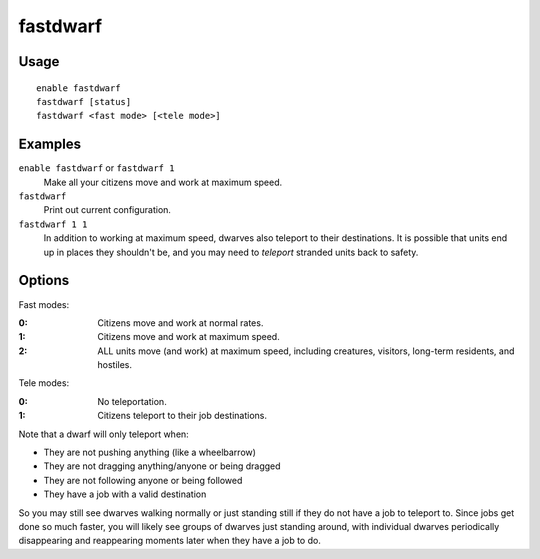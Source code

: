 fastdwarf
=========

.. dfhack-tool::
    :summary: Citizens walk fast and and finish jobs instantly.
    :tags: fort armok units

Usage
-----

::

    enable fastdwarf
    fastdwarf [status]
    fastdwarf <fast mode> [<tele mode>]

Examples
--------

``enable fastdwarf`` or ``fastdwarf 1``
    Make all your citizens move and work at maximum speed.
``fastdwarf``
    Print out current configuration.
``fastdwarf 1 1``
    In addition to working at maximum speed, dwarves also teleport to their
    destinations. It is possible that units end up in places they shouldn't be,
    and you may need to `teleport` stranded units back to safety.

Options
-------

Fast modes:

:0: Citizens move and work at normal rates.
:1: Citizens move and work at maximum speed.
:2: ALL units move (and work) at maximum speed, including creatures, visitors,
    long-term residents, and hostiles.

Tele modes:

:0: No teleportation.
:1: Citizens teleport to their job destinations.

Note that a dwarf will only teleport when:

- They are not pushing anything (like a wheelbarrow)
- They are not dragging anything/anyone or being dragged
- They are not following anyone or being followed
- They have a job with a valid destination

So you may still see dwarves walking normally or just standing still if they do
not have a job to teleport to. Since jobs get done so much faster, you will
likely see groups of dwarves just standing around, with individual dwarves
periodically disappearing and reappearing moments later when they have a job
to do.
